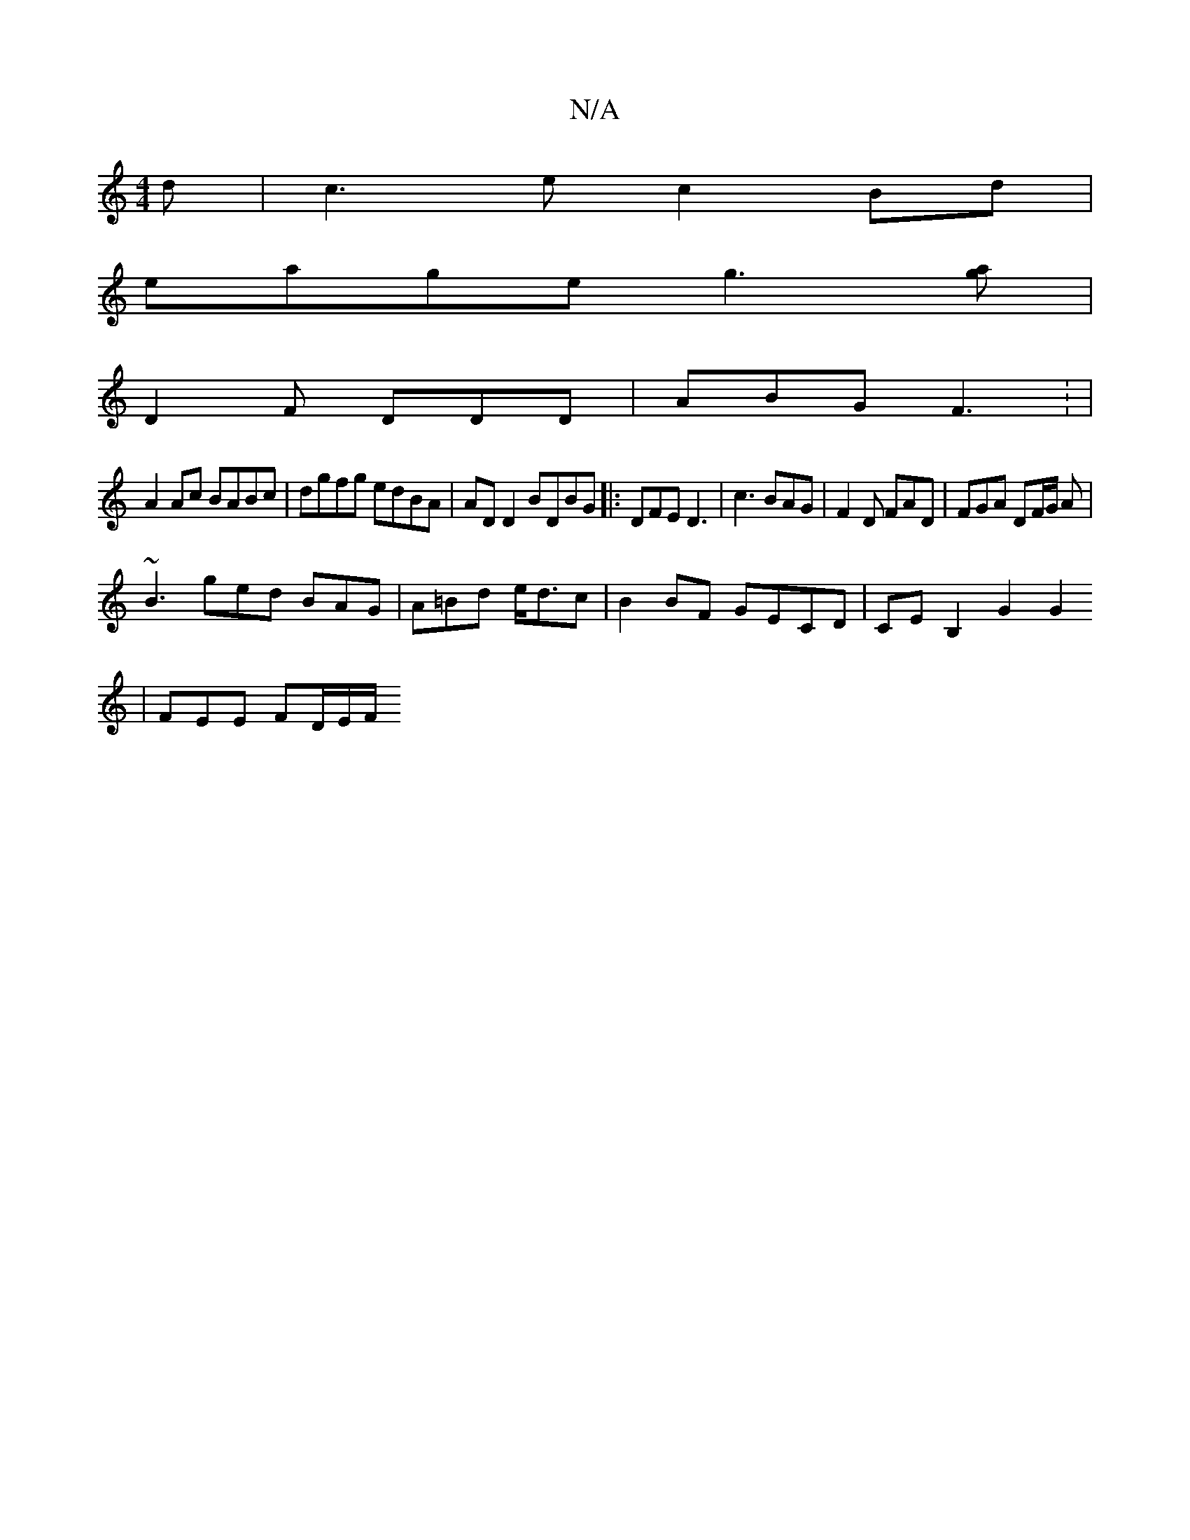 X:1
T:N/A
M:4/4
R:N/A
K:Cmajor
d | c3 e c2 Bd |
eage g3[ag] |
D2 F DDD | ABG F3 : | 
A2 Ac BABc | dgfg edBA | AD D2 BDBG |: DFE D3 | c3 BAG | F2 D FAD | FGA DF/G/ A |
~B3 ged BAG | A=Bd e<dc | B2 BF GECD | CEB,2 G2 G2
|
FEE FD/E/F/